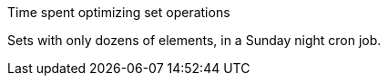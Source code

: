Time spent optimizing set operations

Sets with only dozens of elements, in a Sunday night cron job.

